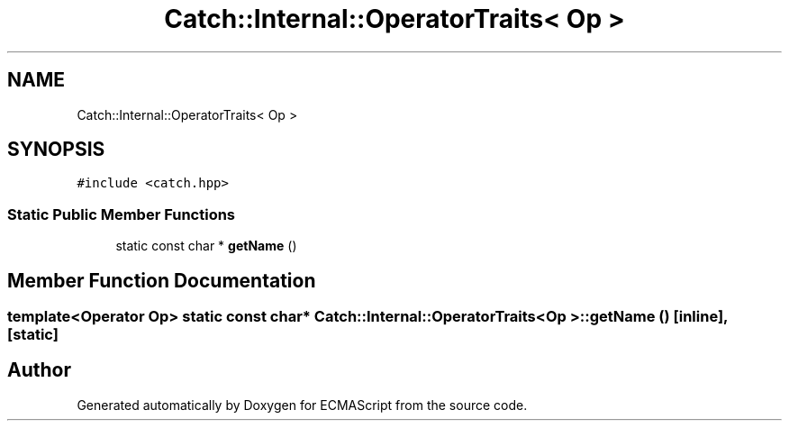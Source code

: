 .TH "Catch::Internal::OperatorTraits< Op >" 3 "Wed Jun 14 2017" "ECMAScript" \" -*- nroff -*-
.ad l
.nh
.SH NAME
Catch::Internal::OperatorTraits< Op >
.SH SYNOPSIS
.br
.PP
.PP
\fC#include <catch\&.hpp>\fP
.SS "Static Public Member Functions"

.in +1c
.ti -1c
.RI "static const char * \fBgetName\fP ()"
.br
.in -1c
.SH "Member Function Documentation"
.PP 
.SS "template<Operator Op> static const char* \fBCatch::Internal::OperatorTraits\fP< Op >::getName ()\fC [inline]\fP, \fC [static]\fP"


.SH "Author"
.PP 
Generated automatically by Doxygen for ECMAScript from the source code\&.
